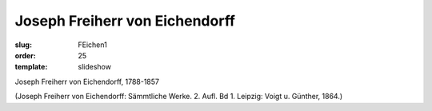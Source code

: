 Joseph Freiherr von Eichendorff
===============================

:slug: FEichen1
:order: 25
:template: slideshow

Joseph Freiherr von Eichendorff, 1788-1857

.. class:: source

  (Joseph Freiherr von Eichendorff: Sämmtliche Werke. 2. Aufl. Bd 1. Leipzig: Voigt u. Günther, 1864.)
